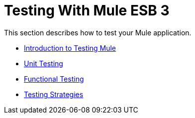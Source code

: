 = Testing With Mule ESB 3

This section describes how to test your Mule application.

* link:/docs/display/33X/Introduction+to+Testing+Mule[Introduction to Testing Mule]
* link:/docs/display/33X/Unit+Testing[Unit Testing]
* link:/docs/display/33X/Functional+Testing[Functional Testing]
* link:/docs/display/33X/Testing+Strategies[Testing Strategies]
